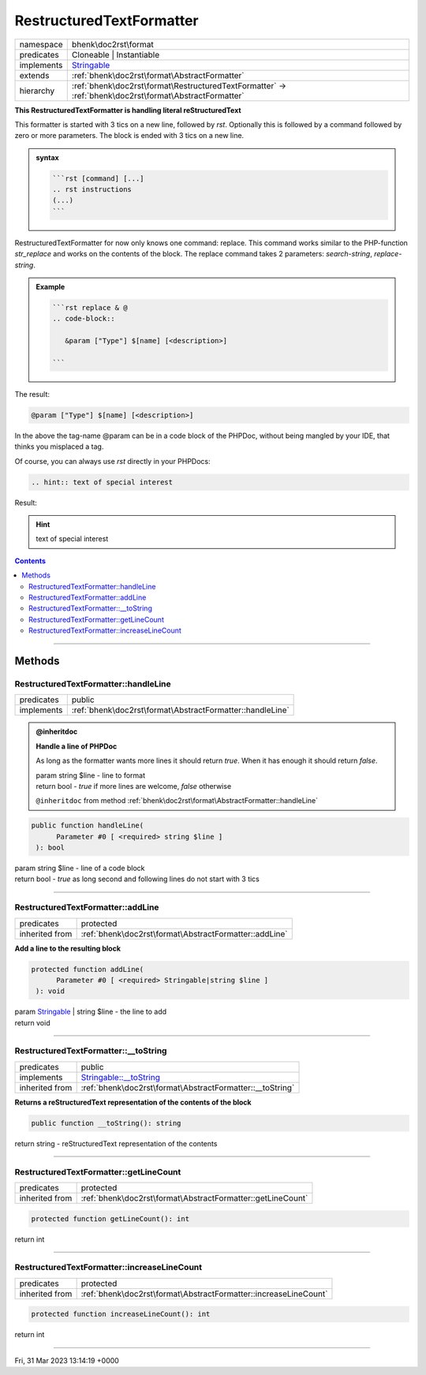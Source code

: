 .. required styles !!
.. raw:: html

    <style> .block {color:lightgrey; font-size: 0.6em; display: block; align-items: center; background-color:black; width:8em; height:8em;padding-left:7px;} </style>
    <style> .tag0 {color:grey; font-size: 0.9em; font-family: "Courier New", monospace;} </style>
    <style> .tag3 {color:grey; font-size: 0.9em; display: inline-block; width:3.1ch; font-family: "Courier New", monospace;} </style>
    <style> .tag4 {color:grey; font-size: 0.9em; display: inline-block; width:4.1ch; font-family: "Courier New", monospace;} </style>
    <style> .tag5 {color:grey; font-size: 0.9em; display: inline-block; width:5.1ch; font-family: "Courier New", monospace;} </style>
    <style> .tag6 {color:grey; font-size: 0.9em; display: inline-block; width:6.1ch; font-family: "Courier New", monospace;} </style>
    <style> .tag7 {color:grey; font-size: 0.9em; display: inline-block; width:7.1ch; font-family: "Courier New", monospace;} </style>
    <style> .tag8 {color:grey; font-size: 0.9em; display: inline-block; width:8.1ch; font-family: "Courier New", monospace;} </style>
    <style> .tag9 {color:grey; font-size: 0.9em; display: inline-block; width:9.1ch; font-family: "Courier New", monospace;} </style>
    <style> .tag10 {color:grey; font-size: 0.9em; display: inline-block; width:10.1ch; font-family: "Courier New", monospace;} </style>
    <style> .tag11 {color:grey; font-size: 0.9em; display: inline-block; width:11.1ch; font-family: "Courier New", monospace;} </style>
    <style> .tag12 {color:grey; font-size: 0.9em; display: inline-block; width:12.1ch; font-family: "Courier New", monospace;} </style>
    <style> .tagsign {color:grey; font-size: 0.9em; display: inline-block; width:3.2em;} </style>
    <style> .param {color:#005858; background-color:#F8F8F8; font-size: 0.8em; border:1px solid #D0D0D0;padding-left: 5px; padding-right: 5px;} </style>
    <style> .tech {color:#005858; background-color:#F8F8F8; font-size: 0.9em; border:1px solid #D0D0D0;padding-left: 5px; padding-right: 5px;} </style>

.. end required styles

.. required roles !!
.. role:: block
.. role:: tag0
.. role:: tag3
.. role:: tag4
.. role:: tag5
.. role:: tag6
.. role:: tag7
.. role:: tag8
.. role:: tag9
.. role:: tag10
.. role:: tag11
.. role:: tag12
.. role:: tagsign
.. role:: param
.. role:: tech

.. end required roles

.. _bhenk\doc2rst\format\RestructuredTextFormatter:

RestructuredTextFormatter
=========================

.. table::
   :widths: auto
   :align: left

   ========== ====================================================================================================== 
   namespace  bhenk\\doc2rst\\format                                                                                 
   predicates Cloneable | Instantiable                                                                               
   implements `Stringable <https://www.php.net/manual/en/class.stringable.php>`_                                     
   extends    :ref:`bhenk\doc2rst\format\AbstractFormatter`                                                          
   hierarchy  :ref:`bhenk\doc2rst\format\RestructuredTextFormatter` -> :ref:`bhenk\doc2rst\format\AbstractFormatter` 
   ========== ====================================================================================================== 


**This RestructuredTextFormatter is handling literal reStructuredText**


This formatter is started with 3 tics on a new line, followed by *rst*. Optionally this is followed by a command
followed by zero or more parameters. The block is ended with 3 tics on a new line.


.. admonition:: syntax

   .. code-block::

      ```rst [command] [...]
      .. rst instructions
      (...)
      ```


RestructuredTextFormatter for now only knows one command: :tech:`replace`. This command works similar to the
PHP-function *str_replace* and works on the contents of the block. The :tech:`replace` command takes 2
parameters: *search-string*, *replace-string*.


.. admonition:: Example

   .. code-block::

      ```rst replace & @
      .. code-block::

         &param ["Type"] $[name] [<description>]

      ```


The result:


.. code-block::

   @param ["Type"] $[name] [<description>]



In the above the tag-name :tech:`@\ param` can be in a code block of the PHPDoc, without being
mangled by
your IDE, that thinks you misplaced a tag.

Of course, you can always use *rst* directly in your PHPDocs:

..  code-block::

   .. hint:: text of special interest


Result:

.. hint:: text of special interest



.. contents::


----


.. _bhenk\doc2rst\format\RestructuredTextFormatter::Methods:

Methods
+++++++


.. _bhenk\doc2rst\format\RestructuredTextFormatter::handleLine:

RestructuredTextFormatter::handleLine
-------------------------------------

.. table::
   :widths: auto
   :align: left

   ========== ========================================================= 
   predicates public                                                    
   implements :ref:`bhenk\doc2rst\format\AbstractFormatter::handleLine` 
   ========== ========================================================= 






.. admonition:: @inheritdoc

    

   **Handle a line of PHPDoc**
   
   
   As long as the formatter wants more lines it should return *true*. When it has enough it should return *false*.
   
   
   | :tag6:`param` string :param:`$line` - line to format
   | :tag6:`return` bool  - *true* if more lines are welcome, *false* otherwise
   
   ``@inheritdoc`` from method :ref:`bhenk\doc2rst\format\AbstractFormatter::handleLine`




.. code-block:: php

   public function handleLine(
         Parameter #0 [ <required> string $line ]
    ): bool


| :tag6:`param` string :param:`$line` - line of a code block
| :tag6:`return` bool  - *true* as long second and following lines do not start with 3 tics


----


.. _bhenk\doc2rst\format\RestructuredTextFormatter::addLine:

RestructuredTextFormatter::addLine
----------------------------------

.. table::
   :widths: auto
   :align: left

   ============== ====================================================== 
   predicates     protected                                              
   inherited from :ref:`bhenk\doc2rst\format\AbstractFormatter::addLine` 
   ============== ====================================================== 


**Add a line to the resulting block**


.. code-block:: php

   protected function addLine(
         Parameter #0 [ <required> Stringable|string $line ]
    ): void


| :tag6:`param` `Stringable <https://www.php.net/manual/en/class.stringable.php>`_ | string :param:`$line` - the line to add
| :tag6:`return` void


----


.. _bhenk\doc2rst\format\RestructuredTextFormatter::__toString:

RestructuredTextFormatter::__toString
-------------------------------------

.. table::
   :widths: auto
   :align: left

   ============== =================================================================================== 
   predicates     public                                                                              
   implements     `Stringable::__toString <https://www.php.net/manual/en/stringable.__tostring.php>`_ 
   inherited from :ref:`bhenk\doc2rst\format\AbstractFormatter::__toString`                           
   ============== =================================================================================== 


**Returns a reStructuredText representation of the contents of the block**


.. code-block:: php

   public function __toString(): string


| :tag6:`return` string  - reStructuredText representation of the contents


----


.. _bhenk\doc2rst\format\RestructuredTextFormatter::getLineCount:

RestructuredTextFormatter::getLineCount
---------------------------------------

.. table::
   :widths: auto
   :align: left

   ============== =========================================================== 
   predicates     protected                                                   
   inherited from :ref:`bhenk\doc2rst\format\AbstractFormatter::getLineCount` 
   ============== =========================================================== 





.. code-block:: php

   protected function getLineCount(): int


| :tag6:`return` int


----


.. _bhenk\doc2rst\format\RestructuredTextFormatter::increaseLineCount:

RestructuredTextFormatter::increaseLineCount
--------------------------------------------

.. table::
   :widths: auto
   :align: left

   ============== ================================================================ 
   predicates     protected                                                        
   inherited from :ref:`bhenk\doc2rst\format\AbstractFormatter::increaseLineCount` 
   ============== ================================================================ 


.. code-block:: php

   protected function increaseLineCount(): int


| :tag6:`return` int


----

:block:`Fri, 31 Mar 2023 13:14:19 +0000` 
